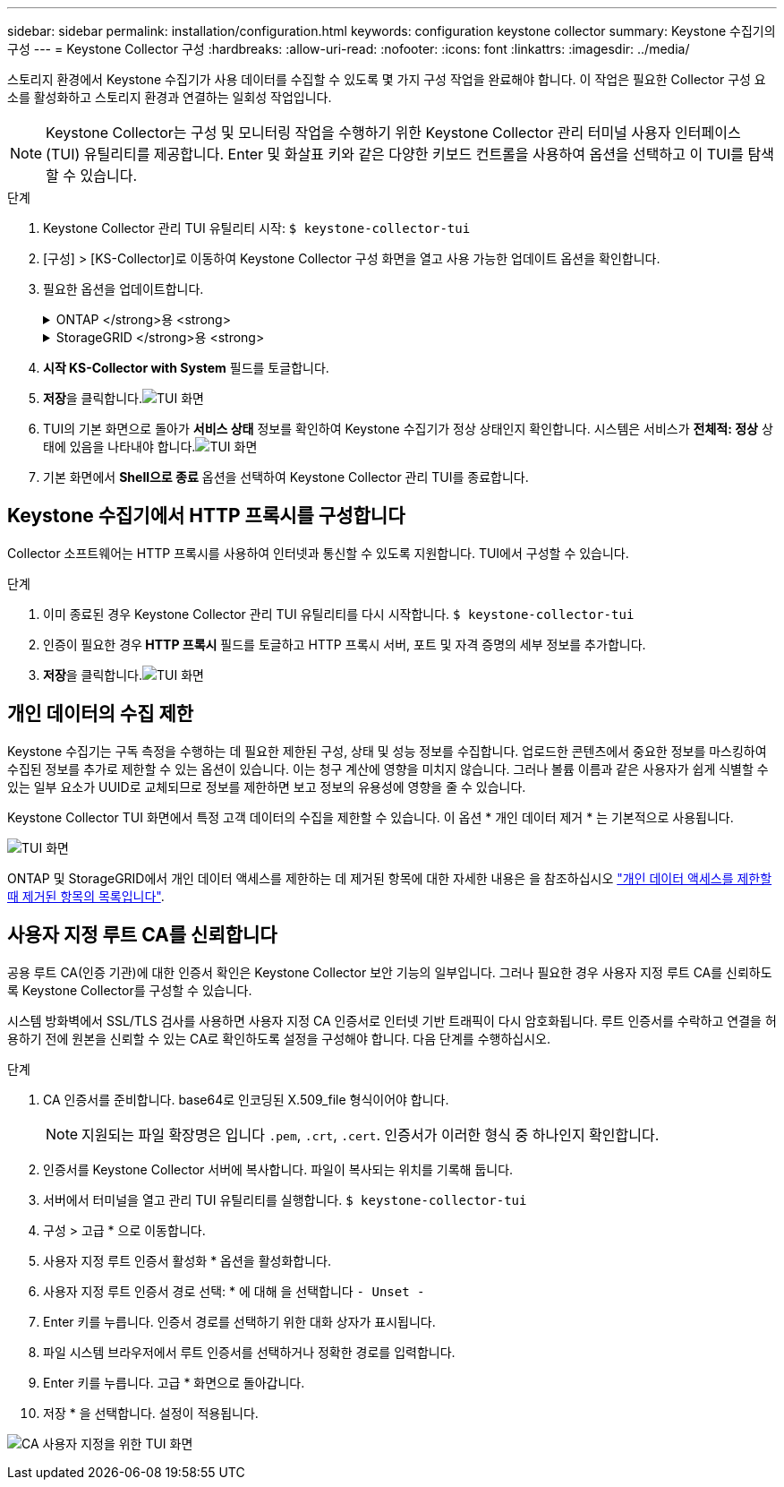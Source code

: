 ---
sidebar: sidebar 
permalink: installation/configuration.html 
keywords: configuration keystone collector 
summary: Keystone 수집기의 구성 
---
= Keystone Collector 구성
:hardbreaks:
:allow-uri-read: 
:nofooter: 
:icons: font
:linkattrs: 
:imagesdir: ../media/


[role="lead"]
스토리지 환경에서 Keystone 수집기가 사용 데이터를 수집할 수 있도록 몇 가지 구성 작업을 완료해야 합니다. 이 작업은 필요한 Collector 구성 요소를 활성화하고 스토리지 환경과 연결하는 일회성 작업입니다.


NOTE: Keystone Collector는 구성 및 모니터링 작업을 수행하기 위한 Keystone Collector 관리 터미널 사용자 인터페이스(TUI) 유틸리티를 제공합니다. Enter 및 화살표 키와 같은 다양한 키보드 컨트롤을 사용하여 옵션을 선택하고 이 TUI를 탐색할 수 있습니다.

.단계
. Keystone Collector 관리 TUI 유틸리티 시작:
`$ keystone-collector-tui`
. [구성] > [KS-Collector]로 이동하여 Keystone Collector 구성 화면을 열고 사용 가능한 업데이트 옵션을 확인합니다.
. 필요한 옵션을 업데이트합니다.
+
.ONTAP </strong>용 <strong>
[%collapsible]
====
** * ONTAP 사용량 수집 *: 이 옵션을 사용하면 ONTAP에 대한 사용 데이터를 수집할 수 있습니다. Active IQ Unified Manager(Unified Manager) 서버 및 서비스 계정의 세부 정보를 추가합니다.
** * ONTAP 성능 데이터 수집 *: 이 옵션을 사용하면 ONTAP에 대한 성능 데이터를 수집할 수 있습니다. 이 기능은 기본적으로 비활성화되어 있습니다. SLA를 위해 사용자 환경에서 성능 모니터링이 필요한 경우 이 옵션을 활성화하십시오. Unified Manager 데이터베이스 사용자 계정 세부 정보를 제공합니다. 데이터베이스 사용자를 만드는 방법에 대한 자세한 내용은 을 참조하십시오 link:../installation/addl-req.html["Unified Manager 사용자 생성"].
** * 개인 데이터 제거 *: 이 옵션은 고객의 특정 개인 데이터를 제거하며 기본적으로 활성화됩니다. 이 옵션이 활성화된 경우 메트릭에서 제외되는 데이터에 대한 자세한 내용은 을 참조하십시오 link:../installation/configuration.html#limit-collection-of-private-data["개인 데이터의 수집 제한"].


====
+
.StorageGRID </strong>용 <strong>
[%collapsible]
====
** * Collect StorageGRID usage *: 이 옵션을 사용하면 노드 사용 세부 정보를 수집할 수 있습니다. StorageGRID 노드 주소 및 사용자 세부 정보를 추가합니다.
** * 개인 데이터 제거 *: 이 옵션은 고객의 특정 개인 데이터를 제거하며 기본적으로 활성화됩니다. 이 옵션이 활성화된 경우 메트릭에서 제외되는 데이터에 대한 자세한 내용은 을 참조하십시오 link:../installation/configuration.html#limit-collection-of-private-data["개인 데이터의 수집 제한"].


====
. ** 시작 KS-Collector with System** 필드를 토글합니다.
. ** 저장**을 클릭합니다.image:tui-1.png["TUI 화면"]
. TUI의 기본 화면으로 돌아가 ** 서비스 상태** 정보를 확인하여 Keystone 수집기가 정상 상태인지 확인합니다. 시스템은 서비스가 ** 전체적: 정상** 상태에 있음을 나타내야 합니다.image:tui-2.png["TUI 화면"]
. 기본 화면에서 ** Shell으로 종료** 옵션을 선택하여 Keystone Collector 관리 TUI를 종료합니다.




== Keystone 수집기에서 HTTP 프록시를 구성합니다

Collector 소프트웨어는 HTTP 프록시를 사용하여 인터넷과 통신할 수 있도록 지원합니다. TUI에서 구성할 수 있습니다.

.단계
. 이미 종료된 경우 Keystone Collector 관리 TUI 유틸리티를 다시 시작합니다.
`$ keystone-collector-tui`
. 인증이 필요한 경우** HTTP 프록시** 필드를 토글하고 HTTP 프록시 서버, 포트 및 자격 증명의 세부 정보를 추가합니다.
. ** 저장**을 클릭합니다.image:tui-3.png["TUI 화면"]




== 개인 데이터의 수집 제한

Keystone 수집기는 구독 측정을 수행하는 데 필요한 제한된 구성, 상태 및 성능 정보를 수집합니다. 업로드한 콘텐츠에서 중요한 정보를 마스킹하여 수집된 정보를 추가로 제한할 수 있는 옵션이 있습니다. 이는 청구 계산에 영향을 미치지 않습니다. 그러나 볼륨 이름과 같은 사용자가 쉽게 식별할 수 있는 일부 요소가 UUID로 교체되므로 정보를 제한하면 보고 정보의 유용성에 영향을 줄 수 있습니다.

Keystone Collector TUI 화면에서 특정 고객 데이터의 수집을 제한할 수 있습니다. 이 옵션 * 개인 데이터 제거 * 는 기본적으로 사용됩니다.

image:tui-4.png["TUI 화면"]

ONTAP 및 StorageGRID에서 개인 데이터 액세스를 제한하는 데 제거된 항목에 대한 자세한 내용은 을 참조하십시오 link:../installation/data-collection.html["개인 데이터 액세스를 제한할 때 제거된 항목의 목록입니다"].



== 사용자 지정 루트 CA를 신뢰합니다

공용 루트 CA(인증 기관)에 대한 인증서 확인은 Keystone Collector 보안 기능의 일부입니다. 그러나 필요한 경우 사용자 지정 루트 CA를 신뢰하도록 Keystone Collector를 구성할 수 있습니다.

시스템 방화벽에서 SSL/TLS 검사를 사용하면 사용자 지정 CA 인증서로 인터넷 기반 트래픽이 다시 암호화됩니다. 루트 인증서를 수락하고 연결을 허용하기 전에 원본을 신뢰할 수 있는 CA로 확인하도록 설정을 구성해야 합니다. 다음 단계를 수행하십시오.

.단계
. CA 인증서를 준비합니다. base64로 인코딩된 X.509_file 형식이어야 합니다.
+

NOTE: 지원되는 파일 확장명은 입니다 `.pem`, `.crt`, `.cert`. 인증서가 이러한 형식 중 하나인지 확인합니다.

. 인증서를 Keystone Collector 서버에 복사합니다. 파일이 복사되는 위치를 기록해 둡니다.
. 서버에서 터미널을 열고 관리 TUI 유틸리티를 실행합니다.
`$ keystone-collector-tui`
. 구성 > 고급 * 으로 이동합니다.
. 사용자 지정 루트 인증서 활성화 * 옵션을 활성화합니다.
. 사용자 지정 루트 인증서 경로 선택: * 에 대해 을 선택합니다 `- Unset -`
. Enter 키를 누릅니다. 인증서 경로를 선택하기 위한 대화 상자가 표시됩니다.
. 파일 시스템 브라우저에서 루트 인증서를 선택하거나 정확한 경로를 입력합니다.
. Enter 키를 누릅니다. 고급 * 화면으로 돌아갑니다.
. 저장 * 을 선택합니다. 설정이 적용됩니다.


image:kc-custom-ca.png["CA 사용자 지정을 위한 TUI 화면"]
